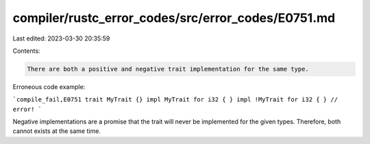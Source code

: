 compiler/rustc_error_codes/src/error_codes/E0751.md
===================================================

Last edited: 2023-03-30 20:35:59

Contents:

.. code-block:: md

    There are both a positive and negative trait implementation for the same type.

Erroneous code example:

```compile_fail,E0751
trait MyTrait {}
impl MyTrait for i32 { }
impl !MyTrait for i32 { } // error!
```

Negative implementations are a promise that the trait will never be implemented
for the given types. Therefore, both cannot exists at the same time.


